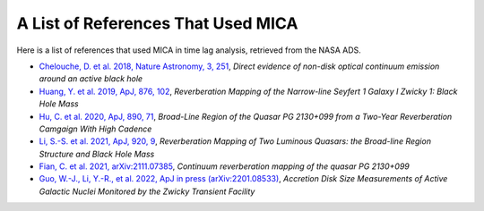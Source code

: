 ***********************************
A List of References That Used MICA
***********************************
Here is a list of references that used MICA in time lag analysis, retrieved from the NASA ADS.

- `Chelouche, D. et al. 2018, Nature Astronomy, 3, 251 <https://ui.adsabs.harvard.edu/abs/2019NatAs...3..251C/abstract>`_,
  *Direct evidence of non-disk optical continuum emission around an active black hole*

- `Huang, Y. et al. 2019, ApJ, 876, 102 <https://ui.adsabs.harvard.edu/abs/2019ApJ...876..102H/abstract>`_,
  *Reverberation Mapping of the Narrow-line Seyfert 1 Galaxy I Zwicky 1: Black Hole Mass*

- `Hu, C. et al. 2020, ApJ, 890, 71 <https://ui.adsabs.harvard.edu/abs/2020ApJ...890...71H/abstract>`_,
  *Broad-Line Region of the Quasar PG 2130+099 from a Two-Year Reverberation Camgaign With High Cadence*

- `Li, S.-S. et al. 2021, ApJ, 920, 9 <https://ui.adsabs.harvard.edu/abs/2021ApJ...920....9L/abstract>`_,
  *Reverberation Mapping of Two Luminous Quasars: the Broad-line Region Structure and Black Hole Mass*

- `Fian, C. et al. 2021, arXiv:2111.07385 <https://arxiv.org/abs/2111.07385>`_,
  *Continuum reverberation mapping of the quasar PG 2130+099*

- `Guo, W.-J., Li, Y.-R., et al. 2022, ApJ in press (arXiv:2201.08533) <https://arxiv.org/abs/2201.08533>`_,
  *Accretion Disk Size Measurements of Active Galactic Nuclei Monitored by the Zwicky Transient Facility*